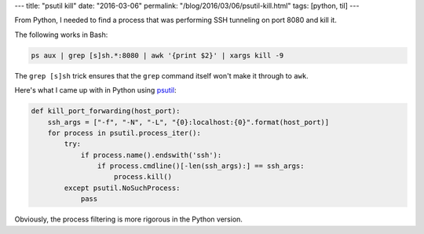 ---
title: "psutil kill"
date: "2016-03-06"
permalink: "/blog/2016/03/06/psutil-kill.html"
tags: [python, til]
---



From Python, I needed to find a process
that was performing SSH tunneling on port 8080
and kill it.

The following works in Bash:

.. code:: bash

    ps aux | grep [s]sh.*:8080 | awk '{print $2}' | xargs kill -9

The ``grep [s]sh`` trick ensures that the ``grep`` command itself
won't make it through to ``awk``.

Here's what I came up with in Python using psutil_:

.. code:: python

    def kill_port_forwarding(host_port):
        ssh_args = ["-f", "-N", "-L", "{0}:localhost:{0}".format(host_port)]
        for process in psutil.process_iter():
            try:
                if process.name().endswith('ssh'):
                    if process.cmdline()[-len(ssh_args):] == ssh_args:
                        process.kill()
            except psutil.NoSuchProcess:
                pass

Obviously, the process filtering is more rigorous in the Python version.

.. _psutil:
    http://pythonhosted.org/psutil/

.. _permalink:
    /blog/2016/03/06/psutil-kill.html
